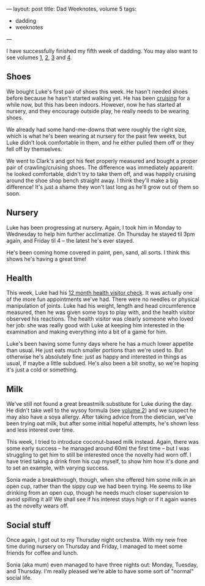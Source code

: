 ---
layout: post
title: Dad Weeknotes, volume 5
tags:
  - dadding
  - weeknotes
---

I have successfully finished my fifth week of dadding.  You may also
want to see volumes [[/2018/01/13/dad-weeknotes-1.html][1]], [[/2018/01/20/dad-weeknotes-2.html][2]], [[/2018/01/27/dad-weeknotes-3.html][3]] and [[/2018/02/04/dad-weeknotes-4.html][4]].

** Shoes

We bought Luke's first pair of shoes this week.  He hasn't needed
shoes before because he hasn't started walking yet.  He has been
[[https://www.youtube.com/watch?v=gZl-G40BGX4][cruising]] for a while now, but this has been indoors.  However, now he
has started at nursery, and they encourage outside play, he really
needs to be wearing shoes.

We already had some hand-me-downs that were roughly the right size,
which is what he's been wearing at nursery for the past few weeks, but
Luke didn't look comfortable in them, and he either pulled them off or
they fell off by themselves.

We went to Clark's and got his feet properly measured and bought a
proper pair of crawling/cruising shoes.  The difference was
immediately apparent: he looked comfortable, didn't try to take them
off, and was happily cruising around the shoe shop bench straight
away.  I think they'll make a big difference!  It's just a shame they
won't last long as he'll grow out of them so soon.

** Nursery

Luke has been progressing at nursery.  Again, I took him in Monday to
Wednesday to help him further acclimatize.  On Thursday he stayed til
3pm again, and Friday til 4 – the latest he's ever stayed.

He's been coming home covered in paint, pen, sand, all sorts.  I think
this shows he's having a great time!

** Health

This week, Luke had his [[https://www.nhs.uk/conditions/pregnancy-and-baby/baby-reviews/#when-your-baby-will-have-their-reviews][12 month health visitor check]].  It was
actually one of the more fun appointments we've had.  There were no
needles or physical manipulation of joints.  Luke had his weight,
length and head circumference measured, then he was given some toys to
play with, and the health visitor observed his reactions.  The health
visitor was clearly someone who loved her job: she was really good
with Luke at keeping him interested in the examination and making
everything into a bit of a game for him.

Luke's been having some funny days where he has a much lower appetite
than usual.  He just eats much smaller portions than we're used to.
But otherwise he's absolutely fine: just as happy and interested in
things as usual, if maybe a little subdued.  He's also been a bit
snotty, so we're hoping it's just a cold or something.

** Milk

We've still not found a great breastmilk substitute for Luke during
the day.  He didn't take well to the wysoy formula (see [[/2018/01/20/dad-weeknotes-2.html][volume 2]]) and
we suspect he may also have a soya allergy.  After taking advice from
the dietician, we've been trying oat milk, but after some initial
hopeful attempts, he's shown less and less interest over time.

This week, I tried to introduce coconut-based milk instead.  Again,
there was some early success – he managed around 60ml the first time –
but I was struggling to get him to still be interested once the
novelty had worn off.  I have tried taking a drink from his cup
myself, to show him how it's done and to set an example, with varying
success.

Sonia made a breakthrough, though, when she offered him some milk in
an open cup, rather than the sippy cup we had been trying.  He seems
to like drinking from an open cup, though he needs much closer
supervision to avoid spilling it all!  We shall see if his interest
stays high or if it again wanes as the novelty wears off.

** Social stuff

Once again, I got out to my Thursday night orchestra.  With my new
free time during nursery on Thursday and Friday, I managed to meet
some friends for coffee and lunch.

Sonia (aka mum) even managed to have three nights out: Monday,
Tuesday, and Thursday.  I'm really pleased we're able to have some
sort of "normal" social life.
